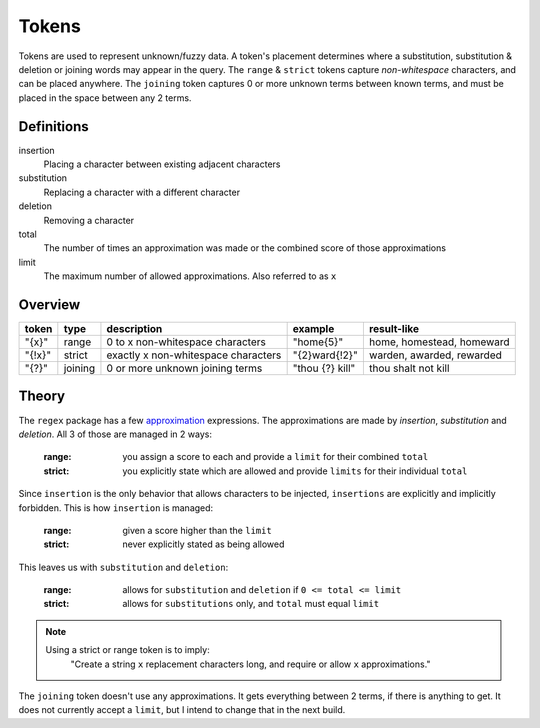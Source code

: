 Tokens
======

Tokens are used to represent unknown/fuzzy data. A token's placement determines where a substitution, substitution & deletion or joining words may appear in the query.
The ``range`` & ``strict`` tokens capture `non-whitespace` characters, and can be placed anywhere. 
The ``joining`` token captures 0 or more unknown terms between known terms, and must be placed in the space between any 2 terms.

Definitions
-----------

insertion
  Placing a character between existing adjacent characters
substitution
  Replacing a character with a different character
deletion
  Removing a character
total
  The number of times an approximation was made or the combined score of those approximations
limit
  The maximum number of allowed approximations. Also referred to as ``x``

Overview
--------
  
+--------+---------+---------------------------------------+------------------+--------------------------------+
| token  | type    | description                           | example          | result-like                    |
+========+=========+=======================================+==================+================================+
| "{x}"  | range   | 0 to x non-whitespace characters      | "home{5}"        | home, homestead, homeward      |
+--------+---------+---------------------------------------+------------------+--------------------------------+
| "{!x}" | strict  | exactly x non-whitespace characters   | "{2}ward{!2}"    | warden, awarded, rewarded      |
+--------+---------+---------------------------------------+------------------+--------------------------------+
| "{?}"  | joining | 0 or more unknown joining terms       | "thou {?} kill"  | thou shalt not kill            |
+--------+---------+---------------------------------------+------------------+--------------------------------+


Theory
------

The ``regex`` package has a few `approximation <https://github.com/mrabarnett/mrab-regex#approximate-fuzzy-matching-hg-issue-12-hg-issue-41-hg-issue-109>`_ expressions.
The approximations are made by `insertion`, `substitution` and `deletion`. All 3 of those are managed in 2 ways:

  :range: you assign a score to each and provide a ``limit`` for their combined ``total``
  :strict: you explicitly state which are allowed and provide ``limits`` for their individual ``total``

Since ``insertion`` is the only behavior that allows characters to be injected, ``insertions`` are explicitly and implicitly forbidden. 
This is how ``insertion`` is managed:

  :range: given a score higher than the ``limit``
  :strict: never explicitly stated as being allowed

This leaves us with ``substitution`` and ``deletion``:

  :range: allows for ``substitution`` and ``deletion`` if ``0 <= total <= limit``
  :strict: allows for ``substitutions`` only, and ``total`` must equal ``limit``

.. note::

  Using a strict or range token is to imply:
    "Create a string ``x`` replacement characters long, and require or allow ``x`` approximations."

The ``joining`` token doesn't use any approximations. It gets everything between 2 terms, if there is anything to get. It does not currently accept a ``limit``, but I intend to change that in the next build.

